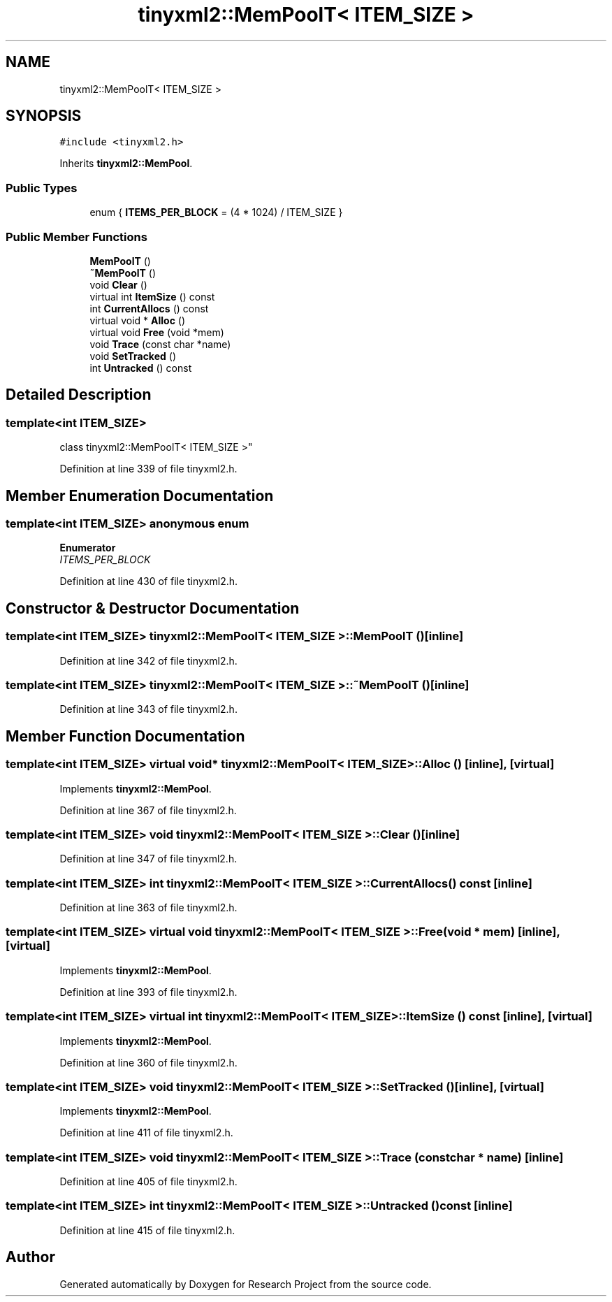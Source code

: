 .TH "tinyxml2::MemPoolT< ITEM_SIZE >" 3 "Wed Apr 29 2020" "Version 1" "Research Project" \" -*- nroff -*-
.ad l
.nh
.SH NAME
tinyxml2::MemPoolT< ITEM_SIZE >
.SH SYNOPSIS
.br
.PP
.PP
\fC#include <tinyxml2\&.h>\fP
.PP
Inherits \fBtinyxml2::MemPool\fP\&.
.SS "Public Types"

.in +1c
.ti -1c
.RI "enum { \fBITEMS_PER_BLOCK\fP = (4 * 1024) / ITEM_SIZE }"
.br
.in -1c
.SS "Public Member Functions"

.in +1c
.ti -1c
.RI "\fBMemPoolT\fP ()"
.br
.ti -1c
.RI "\fB~MemPoolT\fP ()"
.br
.ti -1c
.RI "void \fBClear\fP ()"
.br
.ti -1c
.RI "virtual int \fBItemSize\fP () const"
.br
.ti -1c
.RI "int \fBCurrentAllocs\fP () const"
.br
.ti -1c
.RI "virtual void * \fBAlloc\fP ()"
.br
.ti -1c
.RI "virtual void \fBFree\fP (void *mem)"
.br
.ti -1c
.RI "void \fBTrace\fP (const char *name)"
.br
.ti -1c
.RI "void \fBSetTracked\fP ()"
.br
.ti -1c
.RI "int \fBUntracked\fP () const"
.br
.in -1c
.SH "Detailed Description"
.PP 

.SS "template<int ITEM_SIZE>
.br
class tinyxml2::MemPoolT< ITEM_SIZE >"

.PP
Definition at line 339 of file tinyxml2\&.h\&.
.SH "Member Enumeration Documentation"
.PP 
.SS "template<int ITEM_SIZE> anonymous enum"

.PP
\fBEnumerator\fP
.in +1c
.TP
\fB\fIITEMS_PER_BLOCK \fP\fP
.PP
Definition at line 430 of file tinyxml2\&.h\&.
.SH "Constructor & Destructor Documentation"
.PP 
.SS "template<int ITEM_SIZE> \fBtinyxml2::MemPoolT\fP< ITEM_SIZE >::\fBMemPoolT\fP ()\fC [inline]\fP"

.PP
Definition at line 342 of file tinyxml2\&.h\&.
.SS "template<int ITEM_SIZE> \fBtinyxml2::MemPoolT\fP< ITEM_SIZE >::~\fBMemPoolT\fP ()\fC [inline]\fP"

.PP
Definition at line 343 of file tinyxml2\&.h\&.
.SH "Member Function Documentation"
.PP 
.SS "template<int ITEM_SIZE> virtual void* \fBtinyxml2::MemPoolT\fP< ITEM_SIZE >::Alloc ()\fC [inline]\fP, \fC [virtual]\fP"

.PP
Implements \fBtinyxml2::MemPool\fP\&.
.PP
Definition at line 367 of file tinyxml2\&.h\&.
.SS "template<int ITEM_SIZE> void \fBtinyxml2::MemPoolT\fP< ITEM_SIZE >::Clear ()\fC [inline]\fP"

.PP
Definition at line 347 of file tinyxml2\&.h\&.
.SS "template<int ITEM_SIZE> int \fBtinyxml2::MemPoolT\fP< ITEM_SIZE >::CurrentAllocs () const\fC [inline]\fP"

.PP
Definition at line 363 of file tinyxml2\&.h\&.
.SS "template<int ITEM_SIZE> virtual void \fBtinyxml2::MemPoolT\fP< ITEM_SIZE >::Free (void * mem)\fC [inline]\fP, \fC [virtual]\fP"

.PP
Implements \fBtinyxml2::MemPool\fP\&.
.PP
Definition at line 393 of file tinyxml2\&.h\&.
.SS "template<int ITEM_SIZE> virtual int \fBtinyxml2::MemPoolT\fP< ITEM_SIZE >::ItemSize () const\fC [inline]\fP, \fC [virtual]\fP"

.PP
Implements \fBtinyxml2::MemPool\fP\&.
.PP
Definition at line 360 of file tinyxml2\&.h\&.
.SS "template<int ITEM_SIZE> void \fBtinyxml2::MemPoolT\fP< ITEM_SIZE >::SetTracked ()\fC [inline]\fP, \fC [virtual]\fP"

.PP
Implements \fBtinyxml2::MemPool\fP\&.
.PP
Definition at line 411 of file tinyxml2\&.h\&.
.SS "template<int ITEM_SIZE> void \fBtinyxml2::MemPoolT\fP< ITEM_SIZE >::Trace (const char * name)\fC [inline]\fP"

.PP
Definition at line 405 of file tinyxml2\&.h\&.
.SS "template<int ITEM_SIZE> int \fBtinyxml2::MemPoolT\fP< ITEM_SIZE >::Untracked () const\fC [inline]\fP"

.PP
Definition at line 415 of file tinyxml2\&.h\&.

.SH "Author"
.PP 
Generated automatically by Doxygen for Research Project from the source code\&.
